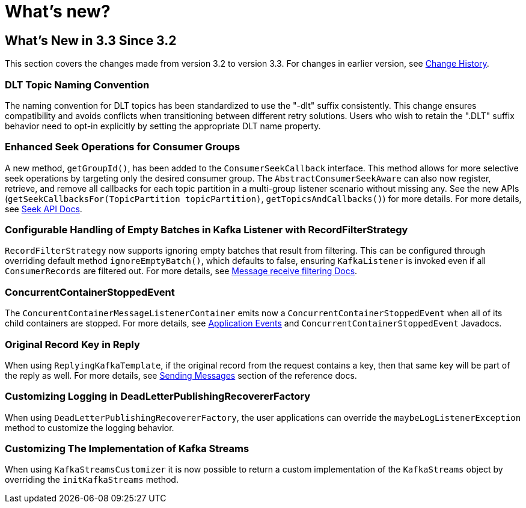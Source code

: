 = What's new?

[[what-s-new-in-3-3-since-3-2]]
== What's New in 3.3 Since 3.2
:page-section-summary-toc: 1

This section covers the changes made from version 3.2 to version 3.3.
For changes in earlier version, see xref:appendix/change-history.adoc[Change History].

[[x33-dlt-topic-naming]]
=== DLT Topic Naming Convention

The naming convention for DLT topics has been standardized to use the "-dlt" suffix consistently. This change ensures compatibility and avoids conflicts when transitioning between different retry solutions. Users who wish to retain the ".DLT" suffix behavior need to opt-in explicitly by setting the appropriate DLT name property.

[[x33-seek-with-group-id]]
=== Enhanced Seek Operations for Consumer Groups

A new method, `getGroupId()`, has been added to the `ConsumerSeekCallback` interface.
This method allows for more selective seek operations by targeting only the desired consumer group.
The `AbstractConsumerSeekAware` can also now register, retrieve, and remove all callbacks for each topic partition in a multi-group listener scenario without missing any.
See the new APIs (`getSeekCallbacksFor(TopicPartition topicPartition)`, `getTopicsAndCallbacks()`) for more details.
For more details, see xref:kafka/seek.adoc#seek[Seek API Docs].

[[x33-new-option-ignore-empty-batch]]
=== Configurable Handling of Empty Batches in Kafka Listener with RecordFilterStrategy

`RecordFilterStrategy` now supports ignoring empty batches that result from filtering.
This can be configured through overriding default method `ignoreEmptyBatch()`, which defaults to false, ensuring `KafkaListener` is invoked even if all `ConsumerRecords` are filtered out.
For more details, see xref:kafka/receiving-messages/filtering.adoc[Message receive filtering Docs].


[[x33-concurrent-container-stopped-event]]
=== ConcurrentContainerStoppedEvent

The `ConcurentContainerMessageListenerContainer` emits now a `ConcurrentContainerStoppedEvent` when all of its child containers are stopped.
For more details, see xref:kafka/events.adoc[Application Events] and `ConcurrentContainerStoppedEvent` Javadocs.

[[x33-original-record-key-in-reply]]
=== Original Record Key in Reply

When using `ReplyingKafkaTemplate`, if the original record from the request contains a key, then that same key will be part of the reply as well.
For more details, see xref:kafka/sending-messages.adoc[Sending Messages] section of the reference docs.

[[x33-customize-logging-in-DeadLetterPublishingRecovererFactory]]
=== Customizing Logging in DeadLetterPublishingRecovererFactory

When using `DeadLetterPublishingRecovererFactory`, the user applications can override the `maybeLogListenerException` method to customize the logging behavior.

[[x33-customize-kafka-streams-implementation]]
=== Customizing The Implementation of Kafka Streams

When using `KafkaStreamsCustomizer` it is now possible to return a custom implementation of the `KafkaStreams` object by overriding the `initKafkaStreams` method.